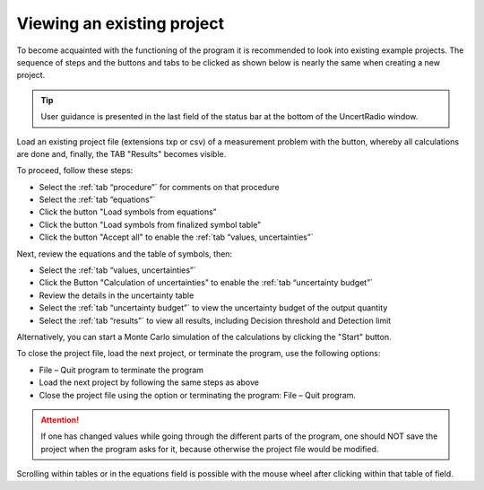 Viewing an existing project
---------------------------

To become acquainted with the functioning of the program it is
recommended to look into existing example projects. The sequence of
steps and the buttons and tabs to be clicked as shown below is nearly
the same when creating a new project.

.. tip::

   User guidance is presented in the last field of the status bar at the
   bottom of the UncertRadio window.


Load an existing project file (extensions txp or csv) of a measurement problem
with the |project-open_icon| button, whereby all calculations are done and, finally, the TAB "Results" becomes visible.

To proceed, follow these steps:

* Select the :ref:`tab “procedure”` for comments on that procedure
* Select the :ref:`tab “equations”`
* Click the button "Load symbols from equations"
* Click the button "Load symbols from finalized symbol table"
* Click the button "Accept all" to enable the :ref:`tab “values, uncertainties”`

Next, review the equations and the table of symbols, then:

* Select the :ref:`tab “values, uncertainties”`
* Click the Button "Calculation of uncertainties" to enable the :ref:`tab “uncertainty budget”`
* Review the details in the uncertainty table
* Select the :ref:`tab “uncertainty budget”` to view the uncertainty budget of the output quantity
* Select the :ref:`tab “results”` to view all results, including Decision threshold and Detection limit

Alternatively, you can start a Monte Carlo simulation of the calculations by clicking the "Start" button.

To close the project file, load the next project, or terminate the program, use the following options:

* File – Quit program to terminate the program
* Load the next project by following the same steps as above
* Close the project file using the |project-close| option or terminating the program: File – Quit program.


.. attention::

   If one has changed values while going through the different parts of
   the program, one should NOT save the project when the program asks
   for it, because otherwise the project file would be modified.

Scrolling within tables or in the equations field is possible with the
mouse wheel after clicking within that table of field.

.. |project-open_icon| image:: /icons/document-open.png
   :height: 2ex
   :align: middle
   :class: no-scaled-link

.. |project-close| image:: /icons/application-exit.png
    :height: 2ex
    :align: middle
    :class: no-scaled-link